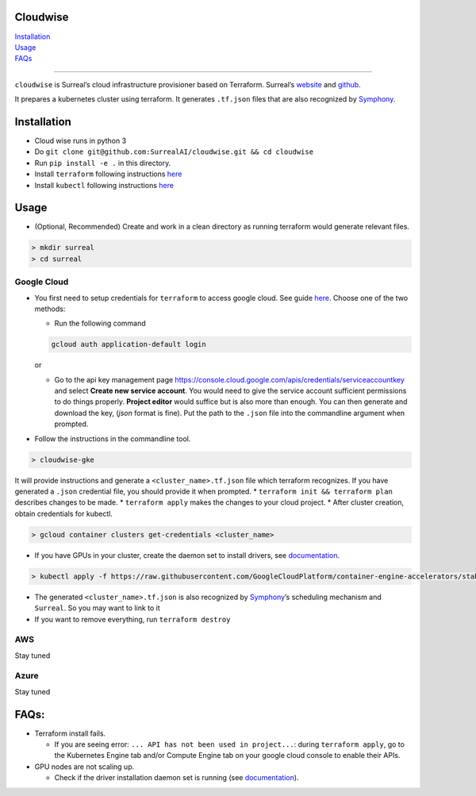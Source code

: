 Cloudwise
=========

| `Installation <#installation>`__
| `Usage <#usage>`__
| `FAQs <#faqs>`__

--------------

``cloudwise`` is Surreal’s cloud infrastructure provisioner based on
Terraform. Surreal’s `website <surreal.stanford.edu>`__ and
`github <https://github.com/SurrealAI/Surreal>`__.

It prepares a kubernetes cluster using terraform. It generates
``.tf.json`` files that are also recognized by
`Symphony <https://github.com/SurrealAI/symphony>`__.

Installation
============

-  Cloud wise runs in python 3
-  Do
   ``git clone git@github.com:SurrealAI/cloudwise.git && cd cloudwise``
-  Run ``pip install -e .`` in this directory.
-  Install ``terraform`` following instructions
   `here <https://www.terraform.io/intro/getting-started/install.html>`__
-  Install ``kubectl`` following instructions
   `here <https://kubernetes.io/docs/tasks/tools/install-kubectl/>`__

Usage
=====

-  (Optional, Recommended) Create and work in a clean directory as
   running terraform would generate relevant files.

.. code:: bash

   > mkdir surreal
   > cd surreal

Google Cloud
------------

-  You first need to setup credentials for ``terraform`` to access
   google cloud. See guide
   `here <https://www.terraform.io/docs/providers/google/provider_reference.html>`__.
   Choose one of the two methods:

   -  Run the following command

   .. code:: bash

      gcloud auth application-default login

   or

   -  Go to the api key management page
      https://console.cloud.google.com/apis/credentials/serviceaccountkey
      and select **Create new service account**. You would need to give
      the service account sufficient permissions to do things properly.
      **Project editor** would suffice but is also more than enough. You
      can then generate and download the key, (*json* format is fine).
      Put the path to the ``.json`` file into the commandline argument
      when prompted.

-  Follow the instructions in the commandline tool.

.. code:: bash

   > cloudwise-gke

It will provide instructions and generate a ``<cluster_name>.tf.json``
file which terraform recognizes. If you have generated a ``.json``
credential file, you should provide it when prompted. \*
``terraform init && terraform plan`` describes changes to be made. \*
``terraform apply`` makes the changes to your cloud project. \* After
cluster creation, obtain credentials for kubectl.

.. code:: bash

   > gcloud container clusters get-credentials <cluster_name>

-  If you have GPUs in your cluster, create the daemon set to install
   drivers, see
   `documentation <https://cloud.google.com/kubernetes-engine/docs/how-to/gpus#installing_drivers>`__.

.. code:: bash

   > kubectl apply -f https://raw.githubusercontent.com/GoogleCloudPlatform/container-engine-accelerators/stable/nvidia-driver-installer/cos/daemonset-preloaded.yaml

-  The generated ``<cluster_name>.tf.json`` is also recognized by
   `Symphony <https://github.com/SurrealAI/symphony>`__\ ’s scheduling
   mechanism and ``Surreal``. So you may want to link to it
-  If you want to remove everything, run ``terraform destroy``

AWS
---

Stay tuned

Azure
-----

Stay tuned

FAQs:
=====

-  Terraform install fails.

   -  If you are seeing error:
      ``... API has not been used in project...``: during
      ``terraform apply``, go to the Kubernetes Engine tab and/or
      Compute Engine tab on your google cloud console to enable their
      APIs.

-  GPU nodes are not scaling up.

   -  Check if the driver installation daemon set is running (see
      `documentation <https://cloud.google.com/kubernetes-engine/docs/how-to/gpus#installing_drivers>`__).
